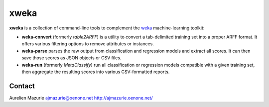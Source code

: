 xweka
=====

**xweka** is a collection of command-line tools to complement the `weka <http://www.cs.waikato.ac.nz/ml/weka/>`_ machine-learning toolkit:

- **weka-convert** (formerly *table2ARFF*) is a utility to convert a tab-delimited training set into a proper ARFF format. It offers various filtering options to remove attributes or instances.

- **weka-parse** parses the raw output from classification and regression models and extract all scores. It can then save those scores as JSON objects or CSV files.

- **weka-run** (formerly *MetaClassify*) run all classification or regression models compatible with a given training set, then aggregate the resulting scores into various CSV-formatted reports.

Contact
-------

Aurelien Mazurie
ajmazurie@oenone.net
http://ajmazurie.oenone.net/
